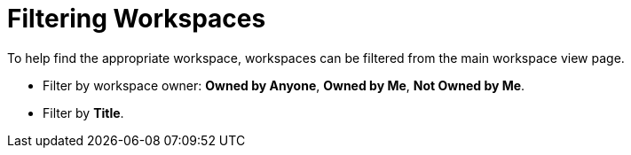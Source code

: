 :title: Filtering Workspaces
:type: subUsing
:status: published
:parent: Using Workspaces
:summary: Filtering workspaces
:order: 03

= Filtering Workspaces

To help find the appropriate workspace, workspaces can be filtered from the main workspace view page.

* Filter by workspace owner: *Owned by Anyone*, *Owned by Me*, *Not Owned by Me*.
* Filter by *Title*.
